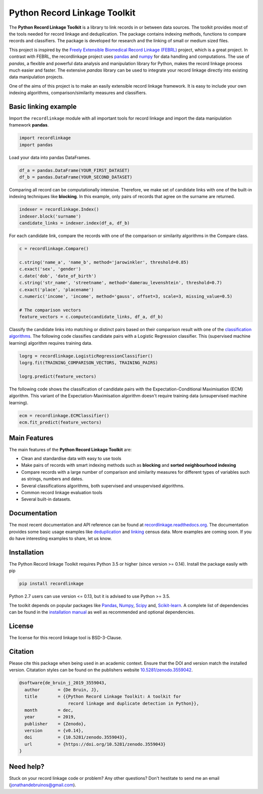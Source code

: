 Python Record Linkage Toolkit
=============================

|pypi| |actions| |codecov| |docs| |zenodo|

.. |actions| image:: https://github.com/J535D165/recordlinkage/workflows/tests/badge.svg?branch=master
  :target: https://github.com/J535D165/recordlinkage/actions
  :alt: Github Actions CI Status

.. |pypi| image:: https://badge.fury.io/py/recordlinkage.svg
  :target: https://pypi.python.org/pypi/recordlinkage/
  :alt: Pypi Version
    
.. |codecov| image:: https://codecov.io/gh/J535D165/recordlinkage/branch/master/graph/badge.svg
  :target: https://codecov.io/gh/J535D165/recordlinkage
  :alt: Code Coverage

.. |docs| image:: https://readthedocs.org/projects/recordlinkage/badge/?version=latest
  :target: https://recordlinkage.readthedocs.io/en/latest/?badge=latest
  :alt: Documentation Status
  
.. |zenodo| image:: https://zenodo.org/badge/DOI/10.5281/zenodo.3559042.svg
  :target: https://doi.org/10.5281/zenodo.3559042
  :alt: Zenodo DOI


The **Python Record Linkage Toolkit** is a library to link records in or
between data sources. The toolkit provides most of the tools needed for
record linkage and deduplication. The package contains indexing methods,
functions to compare records and classifiers. The package is developed for
research and the linking of small or medium sized files.

This project is inspired by the `Freely Extensible Biomedical Record Linkage
(FEBRL) <https://sourceforge.net/projects/febrl/>`__ project, which is a great
project. In contrast with FEBRL, the recordlinkage project uses `pandas
<http://pandas.pydata.org/>`__ and `numpy <http://www.numpy.org/>`__ for data
handling and computations. The use of *pandas*, a flexible and powerful data
analysis and manipulation library for Python, makes the record linkage process
much easier and faster. The extensive *pandas* library can be used to
integrate your record linkage directly into existing data manipulation
projects.

One of the aims of this project is to make an easily extensible record 
linkage framework. It is easy to include your own indexing algorithms,
comparison/similarity measures and classifiers.


Basic linking example
---------------------

Import the ``recordlinkage`` module with all important tools for record
linkage and import the data manipulation framework **pandas**.

.. code:: python

    import recordlinkage
    import pandas

Load your data into pandas DataFrames. 

.. code:: python

    df_a = pandas.DataFrame(YOUR_FIRST_DATASET)
    df_b = pandas.DataFrame(YOUR_SECOND_DATASET)

Comparing all record can be computationally intensive. Therefore, we make 
set of candidate links with one of the built-in indexing techniques like
**blocking**. In this example, only pairs of records that agree on the surname
are returned.

.. code:: python

    indexer = recordlinkage.Index()
    indexer.block('surname')
    candidate_links = indexer.index(df_a, df_b)

For each candidate link, compare the records with one of the
comparison or similarity algorithms in the Compare class.

.. code:: python

    c = recordlinkage.Compare()

    c.string('name_a', 'name_b', method='jarowinkler', threshold=0.85)
    c.exact('sex', 'gender')
    c.date('dob', 'date_of_birth')
    c.string('str_name', 'streetname', method='damerau_levenshtein', threshold=0.7)
    c.exact('place', 'placename')
    c.numeric('income', 'income', method='gauss', offset=3, scale=3, missing_value=0.5)

    # The comparison vectors
    feature_vectors = c.compute(candidate_links, df_a, df_b)

Classify the candidate links into matching or distinct pairs based on their 
comparison result with one of the `classification algorithms`_. The following 
code classifies candidate pairs with a Logistic Regression classifier. 
This (supervised machine learning) algorithm requires training data.

.. _`classification algorithms`: https://recordlinkage.readthedocs.io/en/latest/ref-classifiers.html

.. code:: python

    logrg = recordlinkage.LogisticRegressionClassifier()
    logrg.fit(TRAINING_COMPARISON_VECTORS, TRAINING_PAIRS)

    logrg.predict(feature_vectors)

The following code shows the classification of candidate pairs with the 
Expectation-Conditional Maximisation (ECM) algorithm. This variant of the 
Expectation-Maximisation algorithm doesn't require training data 
(unsupervised machine learning).

.. code:: python

    ecm = recordlinkage.ECMClassifier()
    ecm.fit_predict(feature_vectors)

Main Features
-------------

The main features of the **Python Record Linkage Toolkit** are:


-  Clean and standardise data with easy to use tools
-  Make pairs of records with smart indexing methods such as
   **blocking** and **sorted neighbourhood indexing**
-  Compare records with a large number of comparison and similarity
   measures for different types of variables such as strings, numbers and dates.
-  Several classifications algorithms, both supervised and unsupervised
   algorithms.
-  Common record linkage evaluation tools
-  Several built-in datasets. 

Documentation 
-------------

The most recent documentation and API reference can be found at
`recordlinkage.readthedocs.org
<http://recordlinkage.readthedocs.org/en/latest/>`__. The documentation
provides some basic usage examples like deduplication_ and linking_ census
data. More examples are coming soon. If you do have interesting examples to
share, let us know.

.. _deduplication: http://recordlinkage.readthedocs.io/en/latest/notebooks/data_deduplication.html
.. _linking: http://recordlinkage.readthedocs.io/en/latest/notebooks/link_two_dataframes.html

Installation
------------

The Python Record linkage Toolkit requires Python 3.5 or higher (since version
>= 0.14). Install the package easily with pip

.. code:: sh

    pip install recordlinkage

Python 2.7 users can use version <= 0.13, but it is advised to use Python >=
3.5.

The toolkit depends on popular packages like Pandas_, Numpy_, Scipy_
and, `Scikit-learn`_. A complete list of dependencies 
can be found in the `installation manual <https://recordlinkage.readthedocs.io/en/latest/installation.html>`__
as well as recommended and optional dependencies.

.. _Numpy: http://www.numpy.org
.. _Pandas: https://github.com/pydata/pandas
.. _Scipy: https://www.scipy.org/
.. _Scikit-learn: http://scikit-learn.org/

License
-------

The license for this record linkage tool is BSD-3-Clause.

Citation
--------

Please cite this package when being used in an academic context. Ensure that the DOI
and version match the installed version. Citatation styles can be found 
on the publishers website 
`10.5281/zenodo.3559042 <https://doi.org/10.5281/zenodo.3559042>`__.

.. code:: text

  @software{de_bruin_j_2019_3559043,
    author       = {De Bruin, J},
    title        = {{Python Record Linkage Toolkit: A toolkit for 
                     record linkage and duplicate detection in Python}},
    month        = dec,
    year         = 2019,
    publisher    = {Zenodo},
    version      = {v0.14},
    doi          = {10.5281/zenodo.3559043},
    url          = {https://doi.org/10.5281/zenodo.3559043}
  }


Need help?
----------

Stuck on your record linkage code or problem? Any other questions? Don't
hestitate to send me an email (jonathandebruinos@gmail.com).
